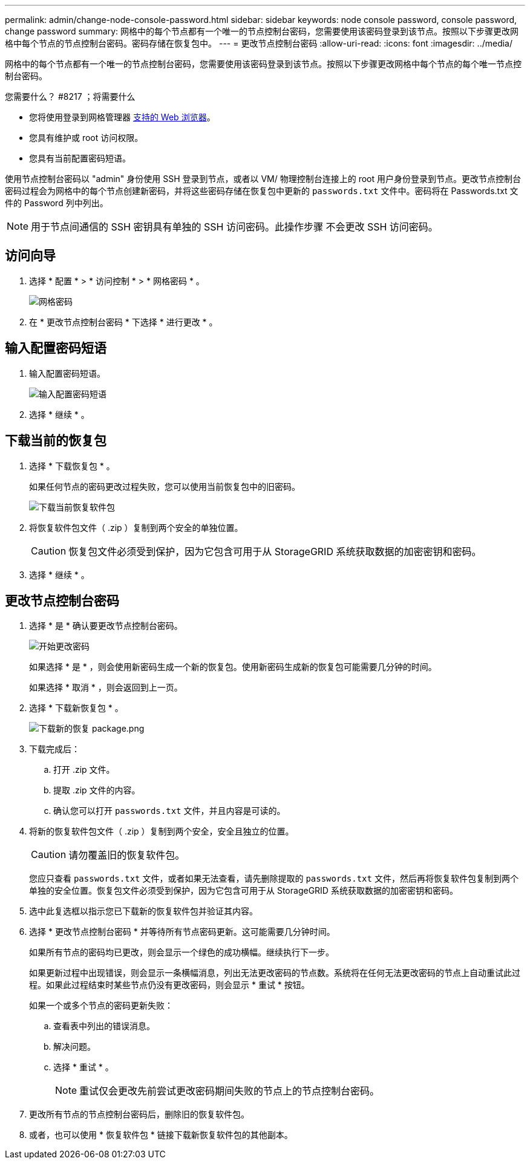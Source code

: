 ---
permalink: admin/change-node-console-password.html 
sidebar: sidebar 
keywords: node console password, console password, change password 
summary: 网格中的每个节点都有一个唯一的节点控制台密码，您需要使用该密码登录到该节点。按照以下步骤更改网格中每个节点的节点控制台密码。密码存储在恢复包中。 
---
= 更改节点控制台密码
:allow-uri-read: 
:icons: font
:imagesdir: ../media/


[role="lead"]
网格中的每个节点都有一个唯一的节点控制台密码，您需要使用该密码登录到该节点。按照以下步骤更改网格中每个节点的每个唯一节点控制台密码。

.您需要什么？ #8217 ；将需要什么
* 您将使用登录到网格管理器 xref:../admin/web-browser-requirements.adoc[支持的 Web 浏览器]。
* 您具有维护或 root 访问权限。
* 您具有当前配置密码短语。


使用节点控制台密码以 "admin" 身份使用 SSH 登录到节点，或者以 VM/ 物理控制台连接上的 root 用户身份登录到节点。更改节点控制台密码过程会为网格中的每个节点创建新密码，并将这些密码存储在恢复包中更新的 `passwords.txt` 文件中。密码将在 Passwords.txt 文件的 Password 列中列出。


NOTE: 用于节点间通信的 SSH 密钥具有单独的 SSH 访问密码。此操作步骤 不会更改 SSH 访问密码。



== 访问向导

. 选择 * 配置 * > * 访问控制 * > * 网格密码 * 。
+
image::../media/grid_password_change_node_console.png[网格密码]

. 在 * 更改节点控制台密码 * 下选择 * 进行更改 * 。




== 输入配置密码短语

. 输入配置密码短语。
+
image::../media/node-console-provisioning-passphrase.png[输入配置密码短语]

. 选择 * 继续 * 。




== 下载当前的恢复包

. 选择 * 下载恢复包 * 。
+
如果任何节点的密码更改过程失败，您可以使用当前恢复包中的旧密码。

+
image::../media/node-console-download-current-recovery-package.png[下载当前恢复软件包]

. 将恢复软件包文件（ .zip ）复制到两个安全的单独位置。
+

CAUTION: 恢复包文件必须受到保护，因为它包含可用于从 StorageGRID 系统获取数据的加密密钥和密码。

. 选择 * 继续 * 。




== 更改节点控制台密码

. 选择 * 是 * 确认要更改节点控制台密码。
+
image::../media/node-console-start-passwords-change.png[开始更改密码]

+
如果选择 * 是 * ，则会使用新密码生成一个新的恢复包。使用新密码生成新的恢复包可能需要几分钟的时间。

+
如果选择 * 取消 * ，则会返回到上一页。

. 选择 * 下载新恢复包 * 。
+
image::../media/node-console-download-new-recovery-package.png[下载新的恢复 package.png]

. 下载完成后：
+
.. 打开 .zip 文件。
.. 提取 .zip 文件的内容。
.. 确认您可以打开 `passwords.txt` 文件，并且内容是可读的。


. 将新的恢复软件包文件（ .zip ）复制到两个安全，安全且独立的位置。
+

CAUTION: 请勿覆盖旧的恢复软件包。

+
您应只查看 `passwords.txt` 文件，或者如果无法查看，请先删除提取的 `passwords.txt` 文件，然后再将恢复软件包复制到两个单独的安全位置。恢复包文件必须受到保护，因为它包含可用于从 StorageGRID 系统获取数据的加密密钥和密码。

. 选中此复选框以指示您已下载新的恢复软件包并验证其内容。
. 选择 * 更改节点控制台密码 * 并等待所有节点密码更新。这可能需要几分钟时间。
+
如果所有节点的密码均已更改，则会显示一个绿色的成功横幅。继续执行下一步。

+
如果更新过程中出现错误，则会显示一条横幅消息，列出无法更改密码的节点数。系统将在任何无法更改密码的节点上自动重试此过程。如果此过程结束时某些节点仍没有更改密码，则会显示 * 重试 * 按钮。

+
如果一个或多个节点的密码更新失败：

+
.. 查看表中列出的错误消息。
.. 解决问题。
.. 选择 * 重试 * 。
+

NOTE: 重试仅会更改先前尝试更改密码期间失败的节点上的节点控制台密码。



. 更改所有节点的节点控制台密码后，删除旧的恢复软件包。
. 或者，也可以使用 * 恢复软件包 * 链接下载新恢复软件包的其他副本。


